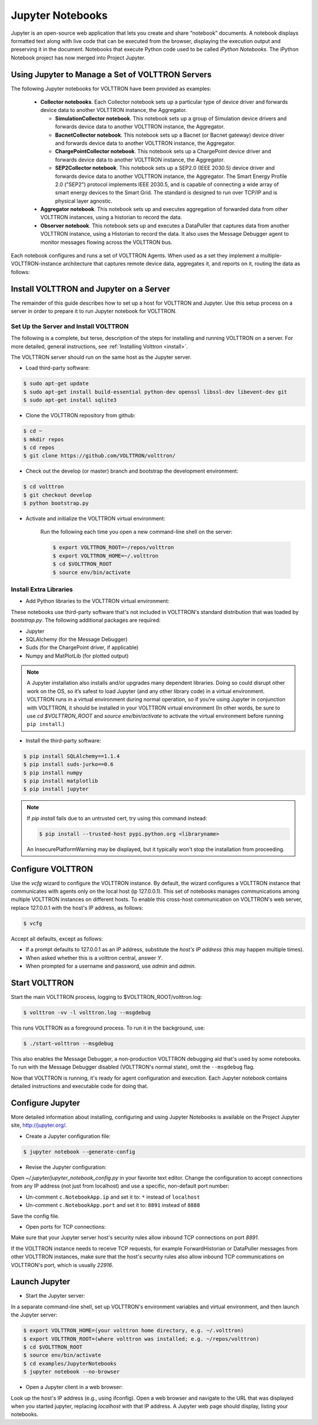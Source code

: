 .. _Jupyter-Notebooks:

=================
Jupyter Notebooks
=================

Jupyter is an open-source web application that lets you create and share “notebook” documents.  A notebook displays
formatted text along with live code that can be executed from the browser, displaying the execution output and
preserving it in the document.  Notebooks that execute Python code used to be called `iPython Notebooks`.  The iPython
Notebook project has now merged into Project Jupyter.


Using Jupyter to Manage a Set of VOLTTRON Servers
-------------------------------------------------

The following Jupyter notebooks for VOLTTRON have been provided as examples:

    -   **Collector notebooks**. Each Collector notebook sets up a particular type of device driver
        and forwards device data to another VOLTTRON instance, the Aggregator.

        -   **SimulationCollector notebook**. This notebook sets up a group of Simulation device drivers
            and forwards device data to another VOLTTRON instance, the Aggregator.
        -   **BacnetCollector notebook**. This notebook sets up a Bacnet (or Bacnet gateway) device driver
            and forwards device data to another VOLTTRON instance, the Aggregator.
        -   **ChargePointCollector notebook**. This notebook sets up a ChargePoint device driver
            and forwards device data to another VOLTTRON instance, the Aggregator.
        -   **SEP2Collector notebook**. This notebook sets up a SEP2.0 (IEEE 2030.5) device driver
            and forwards device data to another VOLTTRON instance, the Aggregator.
            The Smart Energy Profile 2.0 ("SEP2") protocol implements IEEE 2030.5, and is capable
            of connecting a wide array of smart energy devices to the Smart Grid. The standard is
            designed to run over TCP/IP and is physical layer agnostic.

    -   **Aggregator notebook**. This notebook sets up and executes aggregation of forwarded data
        from other VOLTTRON instances, using a historian to record the data.
    -   **Observer notebook**. This notebook sets up and executes a DataPuller that captures data from
        another VOLTTRON instance, using a Historian to record the data. It also uses the
        Message Debugger agent to monitor messages flowing across the VOLTTRON bus.

Each notebook configures and runs a set of VOLTTRON Agents. When used as a set they implement a
multiple-VOLTTRON-instance architecture that captures remote device data, aggregates it, and reports on it, routing the
data as follows:

.. image:: files/jupyter_notebooks.jpg


Install VOLTTRON and Jupyter on a Server
----------------------------------------

The remainder of this guide describes how to set up a host for VOLTTRON and Jupyter.  Use this setup process on a server
in order to prepare it to run Jupyter notebook for VOLTTRON.


Set Up the Server and Install VOLTTRON
^^^^^^^^^^^^^^^^^^^^^^^^^^^^^^^^^^^^^^

The following is a complete, but terse, description of the steps for installing and running VOLTTRON on a server. For
more detailed, general instructions, see :ref:`Installing Volttron <install>`.

The VOLTTRON server should run on the same host as the Jupyter server.

* Load third-party software:

.. code-block:: bash

    $ sudo apt-get update
    $ sudo apt-get install build-essential python-dev openssl libssl-dev libevent-dev git
    $ sudo apt-get install sqlite3

* Clone the VOLTTRON repository from github:

.. code-block:: bash

    $ cd ~
    $ mkdir repos
    $ cd repos
    $ git clone https://github.com/VOLTTRON/volttron/

* Check out the develop (or master) branch and bootstrap the development environment:

.. code-block:: bash

    $ cd volttron
    $ git checkout develop
    $ python bootstrap.py

* Activate and initialize the VOLTTRON virtual environment:

    Run the following each time you open a new command-line shell on the server:

    .. code-block:: bash

        $ export VOLTTRON_ROOT=~/repos/volttron
        $ export VOLTTRON_HOME=~/.volttron
        $ cd $VOLTTRON_ROOT
        $ source env/bin/activate


Install Extra Libraries
^^^^^^^^^^^^^^^^^^^^^^^

* Add Python libraries to the VOLTTRON virtual environment:

These notebooks use third-party software that's not included in VOLTTRON's standard distribution that was loaded by
`bootstrap.py`. The following additional packages are required:

-   Jupyter
-   SQLAlchemy (for the Message Debugger)
-   Suds (for the ChargePoint driver, if applicable)
-   Numpy and MatPlotLib (for plotted output)

.. Note::

   A Jupyter installation also installs and/or upgrades many dependent libraries.  Doing so could disrupt other work on
   the OS, so it’s safest to load Jupyter (and any other library code) in a virtual environment.  VOLTTRON runs in a
   virtual environment during normal operation, so if you're using Jupyter in conjunction with VOLTTRON, it should be
   installed in your VOLTTRON virtual environment (In other words, be sure to use `cd $VOLTTRON_ROOT` and
   `source env/bin/activate` to activate the virtual environment before running ``pip install``.)

* Install the third-party software:

.. code-block:: bash

    $ pip install SQLAlchemy==1.1.4
    $ pip install suds-jurko==0.6
    $ pip install numpy
    $ pip install matplotlib
    $ pip install jupyter

.. Note::

    If `pip install` fails due to an untrusted cert, try using this command instead:

    .. code-block:: bash

        $ pip install --trusted-host pypi.python.org <libraryname>

    An InsecurePlatformWarning may be displayed, but it typically won't stop the installation from proceeding.


Configure VOLTTRON
------------------

Use the `vcfg` wizard to configure the VOLTTRON instance.  By default, the wizard configures a VOLTTRON instance that
communicates with agents only on the local host (ip 127.0.0.1).  This set of notebooks manages communications among
multiple VOLTTRON instances on different hosts.  To enable this cross-host communication on VOLTTRON's web server,
replace 127.0.0.1 with the host's IP address, as follows:

.. code-block:: bash

    $ vcfg

Accept all defaults, except as follows:

-   If a prompt defaults to 127.0.0.1 as an IP address, substitute the `host's IP address` (this may happen multiple
    times).
-   When asked whether this is a volttron central, answer `Y`.
-   When prompted for a username and password, use `admin` and `admin`.


Start VOLTTRON
--------------

Start the main VOLTTRON process, logging to $VOLTTRON_ROOT/volttron.log:

.. code-block:: bash

    $ volttron -vv -l volttron.log --msgdebug

This runs VOLTTRON as a foreground process. To run it in the background, use:

.. code-block::

    $ ./start-volttron --msgdebug

This also enables the Message Debugger, a non-production VOLTTRON debugging aid that's used by some notebooks.  To run
with the Message Debugger disabled (VOLTTRON's normal state), omit the ``--msgdebug`` flag.

Now that VOLTTRON is running, it's ready for agent configuration and execution.  Each Jupyter notebook contains detailed
instructions and executable code for doing that.


Configure Jupyter
-----------------

More detailed information about installing, configuring and using Jupyter Notebooks is available on the Project Jupyter
site, http://jupyter.org/.

* Create a Jupyter configuration file:

.. code-block:: bash

    $ jupyter notebook --generate-config

* Revise the Jupyter configuration:

Open `~/.jupyter/jupyter_notebook_config.py` in your favorite text editor.  Change the configuration to accept
connections from any IP address (not just from localhost) and use a specific, non-default port number:

-   Un-comment ``c.NotebookApp.ip`` and set it to: ``*`` instead of ``localhost``
-   Un-comment ``c.NotebookApp.port`` and set it to: ``8891`` instead of ``8888``

Save the config file.

* Open ports for TCP connections:

Make sure that your Jupyter server host's security rules allow inbound TCP connections on port `8891`.

If the VOLTTRON instance needs to receive TCP requests, for example ForwardHistorian or DataPuller messages from other
VOLTTRON instances, make sure that the host's security rules also allow inbound TCP communications on VOLTTRON's port,
which is usually `22916`.


Launch Jupyter
--------------

* Start the Jupyter server:

In a separate command-line shell, set up VOLTTRON's environment variables and virtual environment, and then launch the
Jupyter server:

.. code-block:: bash

    $ export VOLTTRON_HOME=(your volttron home directory, e.g. ~/.volttron)
    $ export VOLTTRON_ROOT=(where volttron was installed; e.g. ~/repos/volttron)
    $ cd $VOLTTRON_ROOT
    $ source env/bin/activate
    $ cd examples/JupyterNotebooks
    $ jupyter notebook --no-browser

* Open a Jupyter client in a web browser:

Look up the host's IP address (e.g., using ifconfig). Open a web browser and navigate to the URL that was displayed when
you started jupyter, replacing `localhost` with that IP address. A Jupyter web page should display, listing your
notebooks.
